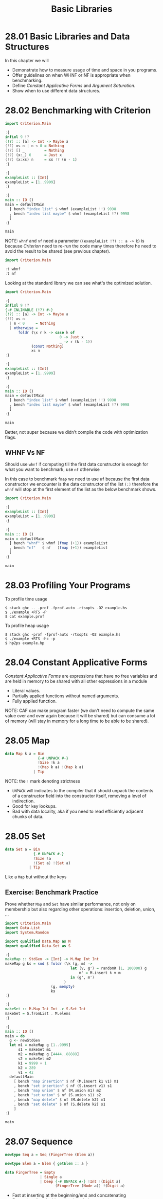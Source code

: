 # -*- eval: (org-babel-lob-ingest "./ob-haskell-common.org"); -*-

#+TITLE: Basic Libraries

#+PROPERTY: header-args:haskell :results replace output
#+PROPERTY: header-args:haskell+ :noweb yes
#+PROPERTY: header-args:haskell+ :wrap EXAMPLE

* 28.01 Basic Libraries and Data Structures
In this chapter we will

- Demonstrate how to measure usage of time and space in you programs.
- Offer guidelines on when WHNF or NF is appropriate when
  benchmarking.
- Define /Constant Applicative Forms/ and /Argument Saturation/.
- Show when to use different data structures.

* 28.02 Benchmarking with Criterion
#+BEGIN_SRC haskell
import Criterion.Main

:{
infixl 9 !?
(!?) :: [a] -> Int -> Maybe a
(!?) xs n | n < 0 = Nothing
(!?) [] _         = Nothing
(!?) (x:_) 0      = Just x
(!?) (x:xs) n     = xs !? (n - 1)
:}

:{
exampleList :: [Int]
exampleList = [1..9999]
:}

:{
main :: IO ()
main = defaultMain
  [ bench "index list" $ whnf (exampleList !!) 9998
  , bench "index list maybe" $ whnf (exampleList !?) 9998
  ]
:}

main
#+END_SRC

#+RESULTS:
#+BEGIN_EXAMPLE
benchmarking index list
time                 20.68 μs   (20.39 μs .. 21.04 μs)
                     0.999 R²   (0.998 R² .. 0.999 R²)
mean                 20.58 μs   (20.41 μs .. 20.75 μs)
std dev              555.0 ns   (451.5 ns .. 685.8 ns)
variance introduced by outliers: 28% (moderately inflated)

benchmarking index list maybe
time                 2.267 ms   (2.244 ms .. 2.300 ms)
                     0.998 R²   (0.996 R² .. 1.000 R²)
mean                 2.291 ms   (2.277 ms .. 2.311 ms)
std dev              58.71 μs   (44.82 μs .. 85.62 μs)
variance introduced by outliers: 12% (moderately inflated)
#+END_EXAMPLE

NOTE: ~whnf~ and ~nf~ need a parameter (~(exampleList !?) :: a -> b~)
is because /Criterion/ need to re-run the code many times therefore he
need to avoid the result to be shared (see previous chapter).

#+BEGIN_SRC haskell
import Criterion.Main

:t whnf
:t nf
#+END_SRC

#+RESULTS:
#+BEGIN_EXAMPLE
whnf :: (a -> b) -> a -> Benchmarkable
nf :: Control.DeepSeq.NFData b => (a -> b) -> a -> Benchmarkable
#+END_EXAMPLE

Looking at the standard library we can see what's the optimized
solution.

#+BEGIN_SRC haskell
import Criterion.Main

:{
infixl 9 !?
{-# INLINABLE (!?) #-}
(!?) :: [a] -> Int -> Maybe a
(!?) xs n
  | n < 0     = Nothing
  | otherwise =
      foldr (\x r k -> case k of
                         0 -> Just x
                         _ -> r (k - 1))
            (const Nothing)
            xs n
:}

:{
exampleList :: [Int]
exampleList = [1..9999]
:}

:{
main :: IO ()
main = defaultMain
  [ bench "index list" $ whnf (exampleList !!) 9998
  , bench "index list maybe" $ whnf (exampleList !?) 9998
  ]
:}

main
#+END_SRC

#+RESULTS:
#+BEGIN_EXAMPLE
benchmarking index list
time                 20.62 μs   (20.46 μs .. 20.80 μs)
                     0.999 R²   (0.998 R² .. 1.000 R²)
mean                 20.65 μs   (20.47 μs .. 20.92 μs)
std dev              744.2 ns   (525.3 ns .. 1.069 μs)
variance introduced by outliers: 41% (moderately inflated)

benchmarking index list maybe
time                 1.522 ms   (1.507 ms .. 1.537 ms)
                     0.999 R²   (0.998 R² .. 0.999 R²)
mean                 1.531 ms   (1.518 ms .. 1.559 ms)
std dev              60.44 μs   (36.95 μs .. 98.59 μs)
variance introduced by outliers: 26% (moderately inflated)
#+END_EXAMPLE

Better, not super because we didn't compile the code with optimization
flags.

** WHNF Vs NF
Should use ~whnf~ if computing till the first data constructor is
enough for what you want to benchmark, use ~nf~ otherwise

In this case to benchmark ~fmap~ we need to use ~nf~ because the first
data constructor we encounter is the data constructor of the list
~(:)~ therefore the ~whnf~ will stop at the first element of the list
as the below benchmark shows.

#+BEGIN_SRC haskell
import Criterion.Main

:{
exampleList :: [Int]
exampleList = [1..9999]
:}

:{
main :: IO ()
main = defaultMain
  [ bench "whnf" $ whnf (fmap (+1)) exampleList
  , bench "nf"   $ nf   (fmap (+1)) exampleList
  ]
:}

main
#+END_SRC

#+RESULTS:
#+BEGIN_EXAMPLE
benchmarking whnf
time                 13.07 ns   (12.86 ns .. 13.34 ns)
                     0.997 R²   (0.996 R² .. 0.998 R²)
mean                 13.20 ns   (13.00 ns .. 13.53 ns)
std dev              819.4 ps   (613.7 ps .. 1.111 ns)
variance introduced by outliers: 81% (severely inflated)

benchmarking nf
time                 703.9 μs   (697.8 μs .. 709.9 μs)
                     0.999 R²   (0.998 R² .. 0.999 R²)
mean                 709.4 μs   (703.2 μs .. 719.6 μs)
std dev              28.01 μs   (17.61 μs .. 45.76 μs)
variance introduced by outliers: 31% (moderately inflated)
#+END_EXAMPLE

* 28.03 Profiling Your Programs

To profile time usage
#+BEGIN_EXAMPLE
$ stack ghc -- -prof -fprof-auto -rtsopts -O2 example.hs
$ ./example +RTS -P
$ cat example.prof
#+END_EXAMPLE

To profile heap usage
#+BEGIN_EXAMPLE
$ stack ghc -prof -fprof-auto -rtsopts -O2 example.hs
$ ./example +RTS -hc -p
$ hp2ps example.hp
#+END_EXAMPLE

* 28.04 Constant Applicative Forms
/Constant Applicative Forms/ are expressions that have no free
variables and are held in memory to be shared with all other
expressions in a module

- Literal values.
- Partially applied functions without named arguments.
- Fully applied function.

NOTE: CAF can make program faster (we don't need to compute the same
value over and over again because it will be shared) but can consume a
lot of memory (will stay in memory for a long time to be able to be
shared).

* 28.05 Map
#+BEGIN_SRC haskell :eval never
data Map k a = Bin
               {-# UNPACK #-}
               !Size !k a
               !(Map k a) !(Map k a)
             | Tip
#+END_SRC

NOTE: the ~!~ mark denoting strictness

- ~UNPACK~ will indicates to the compiler that it should unpack the
  contents of a constructor field into the constructor itself,
  removing a level of indirection.
- Good for key lookups.
- Bad with data locality, aka if you need to read efficiently adjacent
  chunks of data.

* 28.05 Set
#+BEGIN_SRC haskell :eval never
data Set a = Bin
             {-# UNPACK #-}
             !Size !a
             !(Set a) !(Set a)
           | Tip
#+END_SRC

Like a ~Map~ but without the keys

** Exercise: Benchmark Practice
Prove whether ~Map~ and ~Set~ have similar performance, not only on
membership but also regarding other operations: insertion, deletion,
union, ...

#+BEGIN_SRC haskell
import Criterion.Main
import Data.List
import System.Random

import qualified Data.Map as M
import qualified Data.Set as S

:{
makeMap :: StdGen -> [Int] -> M.Map Int Int
makeMap g ks = snd $ foldr (\k (g, m) ->
                              let (v, g') = randomR (1, 100000) g
                                  m' = M.insert k v m
                              in (g', m')
                           )
                     (g, mempty)
                     ks
:}

:{
makeSet :: M.Map Int Int -> S.Set Int
makeSet = S.fromList . M.elems
:}

:{
main :: IO ()
main = do
  g <- newStdGen
  let m1 = makeMap g [1..9999]
      s1 = makeSet m1
      m2 = makeMap g [4444..88888]
      s2 = makeSet m2
      k1 = 9999 + 1
      k2 = 289
      v1 = 42
  defaultMain
    [ bench "map insertion" $ nf (M.insert k1 v1) m1
    , bench "set insertion" $ nf (S.insert v1) s1
    , bench "map union" $ nf (M.union m1) m2
    , bench "set union" $ nf (S.union s1) s2
    , bench "map delete" $ nf (M.delete k2) m1
    , bench "set delete" $ nf (S.delete k2) s1
    ]
:}

main
#+END_SRC

#+RESULTS:
#+BEGIN_EXAMPLE
benchmarking map insertion
time                 142.0 μs   (140.4 μs .. 143.3 μs)
                     0.999 R²   (0.999 R² .. 1.000 R²)
mean                 140.6 μs   (139.4 μs .. 141.8 μs)
std dev              3.829 μs   (3.139 μs .. 4.795 μs)
variance introduced by outliers: 23% (moderately inflated)

benchmarking set insertion
time                 96.05 μs   (95.32 μs .. 97.04 μs)
                     0.999 R²   (0.998 R² .. 1.000 R²)
mean                 96.79 μs   (96.13 μs .. 97.65 μs)
std dev              2.513 μs   (1.935 μs .. 3.647 μs)
variance introduced by outliers: 23% (moderately inflated)

benchmarking map union
time                 1.515 ms   (1.501 ms .. 1.530 ms)
                     0.999 R²   (0.997 R² .. 0.999 R²)
mean                 1.520 ms   (1.509 ms .. 1.535 ms)
std dev              45.51 μs   (36.37 μs .. 63.26 μs)
variance introduced by outliers: 17% (moderately inflated)

benchmarking set union
time                 2.772 ms   (2.750 ms .. 2.796 ms)
                     0.998 R²   (0.993 R² .. 1.000 R²)
mean                 2.776 ms   (2.759 ms .. 2.828 ms)
std dev              88.76 μs   (34.45 μs .. 187.9 μs)
variance introduced by outliers: 17% (moderately inflated)

benchmarking map delete
time                 139.3 μs   (138.3 μs .. 140.4 μs)
                     0.999 R²   (0.998 R² .. 1.000 R²)
mean                 140.4 μs   (139.2 μs .. 142.4 μs)
std dev              5.276 μs   (3.620 μs .. 8.081 μs)
variance introduced by outliers: 37% (moderately inflated)

benchmarking set delete
time                 95.03 μs   (94.52 μs .. 95.62 μs)
                     1.000 R²   (0.999 R² .. 1.000 R²)
mean                 95.19 μs   (94.65 μs .. 95.84 μs)
std dev              2.031 μs   (1.690 μs .. 2.640 μs)
variance introduced by outliers: 17% (moderately inflated)
#+END_EXAMPLE

* 28.07 Sequence
#+BEGIN_SRC haskell :eval never
newtype Seq a = Seq (FingerTree (Elem a))

newtype Elem a = Elem { getElem :: a }

data FingerTree = Empty
                | Single a
                | Deep {-# UNPACK #-} !Int !(Digit a)
                       (FingerTree (Node a)) !(Digit a)
#+END_SRC

- Fast at inserting at the beginning/end and concatenating
- Faster than lists for big collection of elements
- Not memory efficient, not as list/vectors

* 28.08 Vector
#+BEGIN_SRC haskell :eval never
data Vector a = Vector {-# UNPACK #-} !Int
                       {-# UNPACK #-} !Int
                       {-# UNPACK #-} !(Array a)
#+END_SRC

Use when:
- Need memory efficiency.
- Will access data through an index (~Int~ value).
- Need random access, aka uniform performance accessing each element.
- Create once, read many times (otherwise use mutable vector).

When we need to update often we can use mutable vectors, the update
can run either in IO or in ST

#+BEGIN_SRC haskell
import Control.Monad.Primitive
import Control.Monad.ST
import Criterion.Main

import qualified Data.Vector as V
import qualified Data.Vector.Mutable as MV

:{
updateIO :: Int -> IO (MV.IOVector Int)
updateIO n = do
  v <- MV.new (n + 1)
  go n v
  where go 0 v = return v
        go n v = (MV.write v n 0) >> go (n - 1) v
:}

:{
updateST :: Int -> V.Vector Int
updateST n = runST $ do
  v <- MV.new (n + 1)
  go n v
  where go 0 v = V.freeze v
        go n v = (MV.write v n 0) >> go (n - 1) v
:}

:{
main :: IO ()
main = defaultMain
  [ bench "updateIO" $ whnfIO (updateIO 9998)
  , bench "updateST" $ whnf updateST 9998
  ]
:}

main
#+END_SRC

#+RESULTS:
#+BEGIN_EXAMPLE
benchmarking updateIO
time                 3.527 ms   (3.486 ms .. 3.569 ms)
                     0.998 R²   (0.997 R² .. 0.999 R²)
mean                 3.554 ms   (3.523 ms .. 3.601 ms)
std dev              122.3 μs   (87.08 μs .. 194.6 μs)
variance introduced by outliers: 18% (moderately inflated)

benchmarking updateST
time                 3.541 ms   (3.503 ms .. 3.578 ms)
                     0.999 R²   (0.998 R² .. 0.999 R²)
mean                 3.552 ms   (3.522 ms .. 3.591 ms)
std dev              109.7 μs   (83.04 μs .. 147.5 μs)
variance introduced by outliers: 14% (moderately inflated)
#+END_EXAMPLE

As we can see below ~MV.write~ runs in ~PrimMonad~ which has instances
in ~ST~ and ~IO~

#+BEGIN_SRC haskell
import Control.Monad.Primitive
import qualified Data.Vector.Mutable as MV

:t MV.write
:i PrimMonad
#+END_SRC

#+RESULTS:
#+BEGIN_EXAMPLE
MV.write
  :: PrimMonad m => V.MVector (PrimState m) a -> Int -> a -> m ()
class Monad m => PrimMonad (m :: * -> *) where
  type family PrimState (m :: * -> *) :: *
  primitive :: (GHC.Prim.State# (PrimState m)
                -> (# GHC.Prim.State# (PrimState m), a #))
               -> m a
  {-# MINIMAL primitive #-}
  	-- Defined in ‘Control.Monad.Primitive’
instance PrimMonad (ST s) -- Defined in ‘Control.Monad.Primitive’
instance PrimMonad IO -- Defined in ‘Control.Monad.Primitive’
#+END_EXAMPLE

** Exercises: Vector
Set up a benchmark harness with ~Criterion~ to profile how much memory
a boxed and unboxed vector containing the same data use.

#+BEGIN_SRC shell
stack exec -- ghc -prof -fprof-auto -rtsopts -O2 -main-is VectorBenchmark ./chapter-028/VectorBenchmark.hs
./chapter-028/VectorBenchmark +RTS -hc -p
#+END_SRC

#+RESULTS:
: hello

* 28.09 String Types
~String~ is a list of ~Char~
- Good for their simplicity.
- Can be infinite like other lists and memory can get out of control.
- Indexing is inefficient.

~Text~
- Good when you have plain text but need to store data more
  efficiently.
- Compact representation in memory.
- Efficient indexing.
- Encoded as UTF-16 :-/.

~ByteString~ is a sequence of bytes represented as a vector of ~Word8~
- Memory efficient.
- Efficient indexing.
- When representing text can corrupt it (byte manipulation /= text
  manipulation)

* 28.10 Exercises
** Difference List
Data structure that let append and concatenate cheaply. Try to
implement all the following functions.

#+NAME: dl-declaration
#+BEGIN_SRC haskell
newtype DList a = DL { unDL :: [a] -> [a] }
#+END_SRC

1. Implement the following function
   #+NAME: dl-empty
   #+BEGIN_SRC haskell :eval never
   :{
   {-# INLINE empty #-}
   empty :: DList a
   empty = DL id
   :}
   #+END_SRC

2. Implement the following function
   #+NAME: dl-singleton
   #+BEGIN_SRC haskell :eval never
   :{
   singleton :: a -> DList a
   singleton = DL . (:)
   :}
   #+END_SRC

3. Implement the following function
   #+NAME: dl-to-list
   #+BEGIN_SRC haskell :eval never
   :{
   toList :: DList a -> [a]
   toList (DL f) = f []
   :}
   #+END_SRC

4. Implement the following function. Prepend a single element to a
   difference list.
   #+NAME: dl-cons
   #+BEGIN_SRC haskell :eval never
   :{
   infixr `cons`
   cons :: a -> DList a -> DList a
   cons x (DL f) = DL $ (x:) . f
   :}
   #+END_SRC

   #+BEGIN_SRC haskell
   <<dl-declaration>>
   <<dl-to-list>>
   <<dl-empty>>
   <<dl-cons>>

   toList $ 1 `cons` 2 `cons` 3 `cons` empty
   #+END_SRC

   #+RESULTS:
   #+BEGIN_EXAMPLE
   [1,2,3]
   #+END_EXAMPLE

5. Implement the following function: Append a single element to a
   difference list.
   #+NAME: dl-snoc
   #+BEGIN_SRC haskell :eval never
   :{
   infixl `snoc`
   snoc :: DList a -> a -> DList a
   snoc (DL f) x = DL $ f . (x:)
   :}
   #+END_SRC

   #+BEGIN_SRC haskell
   <<dl-declaration>>
   <<dl-to-list>>
   <<dl-empty>>
   <<dl-snoc>>

   toList $ empty `snoc` 1 `snoc` 2 `snoc` 3
   #+END_SRC

   #+RESULTS:
   #+BEGIN_EXAMPLE
   [1,2,3]
   #+END_EXAMPLE

6. Implement the following function: Append difference lists
   #+NAME: dl-append
   #+BEGIN_SRC haskell :eval never
   :{
   {-# INLINE append #-}
   append :: DList a -> DList a -> DList a
   append (DL f) (DL g) = DL $ f . g
   :}
   #+END_SRC

   #+BEGIN_SRC haskell
   <<dl-declaration>>
   <<dl-to-list>>
   <<dl-cons>>
   <<dl-empty>>
   <<dl-append>>

   x = 1 `cons` 2 `cons` empty
   y = 3 `cons` 4 `cons` empty
   toList $ append x y
   #+END_SRC

   #+RESULTS:
   #+BEGIN_EXAMPLE
   [1,2,3,4]
   #+END_EXAMPLE

Lets verify that ~buildDL~ is twice as fast as ~buildL~

#+BEGIN_SRC haskell
<<dl-declaration>>
<<dl-to-list>>
<<dl-empty>>
<<dl-singleton>>
<<dl-append>>

:{
buildL :: Int -> [Int]
buildL n = go n []
  where go 0 l = l
        go n l = go (n - 1) ([n] ++ l)
:}

:{
buildDL :: Int -> [Int]
buildDL n = toList $ go n empty
  where go 0 l = l
        go n l = go (n - 1) (singleton n `append` l)
:}

buildL 3
buildDL 3

import Criterion.Main

:{
main :: IO ()
main = defaultMain $
  [ bench "build list" $ whnf buildL 123456
  , bench "build difference list" $ whnf buildDL 123456
  ]
:}

main
#+END_SRC

#+RESULTS:
#+BEGIN_EXAMPLE
[1,2,3]
[1,2,3]
benchmarking build list
time                 41.00 ms   (40.42 ms .. 41.81 ms)
                     0.999 R²   (0.998 R² .. 1.000 R²)
mean                 40.82 ms   (40.22 ms .. 41.69 ms)
std dev              1.443 ms   (835.9 μs .. 2.431 ms)

benchmarking build difference list
time                 41.11 ms   (40.29 ms .. 42.23 ms)
                     0.998 R²   (0.995 R² .. 1.000 R²)
mean                 40.94 ms   (40.27 ms .. 42.61 ms)
std dev              1.971 ms   (827.0 μs .. 3.485 ms)
variance introduced by outliers: 13% (moderately inflated)
#+END_EXAMPLE

Probably something to do with the execution environment? The
implementation of the ~DList~ should be correct

** A Simple Queue
Write a ~Queue~ implementation with two lists so that it's cheap both
to ~push~ and ~pop~

#+NAME: queueable
#+BEGIN_SRC haskell :eval never
:{
class Queueable t where
  push :: a -> t a -> t a
  pop :: t a -> Maybe (a, t a)
:}
#+END_SRC

#+NAME: double-list-queue
#+BEGIN_SRC haskell :results silent
:{
data Queue a = Queue { enqueue :: [a]
                     , dequeue :: [a]
                     } deriving (Eq, Show)
:}

:{
emptyQ :: Queue a
emptyQ = Queue [] []
:}

:{
pushQ :: a -> Queue a -> Queue a
pushQ x q = q { enqueue = (x : enqueue q) }
:}

:{
popQ :: Queue a -> Maybe (a, Queue a)
popQ q = case (dequeue q, enqueue q) of
          ([], []) -> Nothing
          ([], en) -> let (x:de) = reverse en
                          q' = Queue { enqueue = [], dequeue = de }
                      in Just (x, q')
          (x:de, _) -> Just (x, q { dequeue = de })
:}

:{
instance Foldable Queue where
  foldr f b q = case popQ q of
                  Just (x, q') ->
                    f x (foldr f b q')
                  Nothing ->
                    b
:}

:{
fromListQ :: [a] -> Queue a
fromListQ = foldr pushQ emptyQ
:}

:{
toListQ :: Queue a -> [a]
toListQ = foldr (:) []
:}
#+END_SRC

#+BEGIN_SRC haskell
<<double-list-queue>>

print emptyQ
print $ pushQ 1 emptyQ
print $ pushQ 2 $ pushQ 1 emptyQ
print $ toListQ $ pushQ 2 $ pushQ 1 emptyQ
print $ popQ $ pushQ 2 $ pushQ 1 emptyQ
print $ (popQ . snd) =<< (popQ $ pushQ 2 $ pushQ 1 emptyQ)

<<quickcheck-with-output>>

:{
fifoCheck :: Eq a => [a] -> Bool
fifoCheck l = l == (toListQ . fromListQ) l
:}

quickCheckWithOutput fifoCheck
#+END_SRC

#+RESULTS:
#+BEGIN_EXAMPLE
Queue {enqueue = [], dequeue = []}
Queue {enqueue = [1], dequeue = []}
Queue {enqueue = [2,1], dequeue = []}
[1,2]
Just (1,Queue {enqueue = [], dequeue = [2]})
Just (2,Queue {enqueue = [], dequeue = []})
+++ OK, passed 100 tests.\n
#+END_EXAMPLE

#+NAME: single-list-queue
#+BEGIN_SRC haskell :results silent
:{
pushL :: a -> [a] -> [a]
pushL = (:)
:}

:{
popL :: [a] -> Maybe (a, [a])
popL [] = Nothing
popL [x] = Just (x, [])
popL xs = let (x:xs') = reverse xs in Just (x, reverse xs')
:}
#+END_SRC

#+NAME: sequence-queue
#+BEGIN_SRC haskell :results silent
import qualified Data.Sequence as S

:{
pushS :: a -> S.Seq a -> S.Seq a
pushS = (S.<|)
:}

:{
popS :: S.Seq a -> Maybe (a, S.Seq a)
popS S.Empty = Nothing
popS s = let (x S.:<| xs) = S.reverse s in Just (x, S.reverse xs)
:}
#+END_SRC

#+BEGIN_SRC haskell
<<double-list-queue>>
<<single-list-queue>>
<<sequence-queue>>

import Criterion.Main
import System.Random

data Command a = Push a | Pop

<<queueable>>

:{
instance Queueable Queue where
  push = pushQ
  pop = popQ
:}

:{
instance Queueable [] where
  push = pushL
  pop = popL
:}

:{
instance Queueable S.Seq where
  push = pushS
  pop = popS
:}

:{
run :: Queueable q => [Command a] -> q a -> q a
run cs q = go cs q
  where go [] q = q
        go (Push x : cs) q = push x $ go cs q
        go (Pop : cs) q = case pop q of
                            Just (_, q') ->
                              go cs q'
                            Nothing ->
                              go cs q
:}

:{
main :: IO ()
main = do
  g <- newStdGen
  let cs = commandOf <$> zipWith (,) (randomRs (1, 5) g) [1..9999]
  defaultMain $
    [ bench "double list queue" $ whnf (run cs) emptyQ
    , bench "single list queue" $ nf (run cs) []
    , bench "sequence queue" $ nf (run cs) S.empty
    ]
    where
      commandOf (1, n) = Push n
      commandOf (2, n) = Push n
      commandOf (_, _) = Pop
:}

main
#+END_SRC

#+RESULTS:
#+BEGIN_EXAMPLE
benchmarking double list queue
time                 2.045 ms   (2.017 ms .. 2.070 ms)
                     0.999 R²   (0.998 R² .. 0.999 R²)
mean                 2.038 ms   (2.025 ms .. 2.053 ms)
std dev              48.90 μs   (42.12 μs .. 58.73 μs)
variance introduced by outliers: 12% (moderately inflated)

benchmarking single list queue
time                 1.544 ms   (1.525 ms .. 1.565 ms)
                     0.998 R²   (0.997 R² .. 0.999 R²)
mean                 1.557 ms   (1.543 ms .. 1.578 ms)
std dev              58.19 μs   (43.59 μs .. 90.19 μs)
variance introduced by outliers: 25% (moderately inflated)

benchmarking sequence queue
time                 2.023 ms   (2.000 ms .. 2.050 ms)
                     0.999 R²   (0.998 R² .. 0.999 R²)
mean                 2.058 ms   (2.039 ms .. 2.100 ms)
std dev              99.13 μs   (51.35 μs .. 197.6 μs)
variance introduced by outliers: 34% (moderately inflated)
#+END_EXAMPLE
